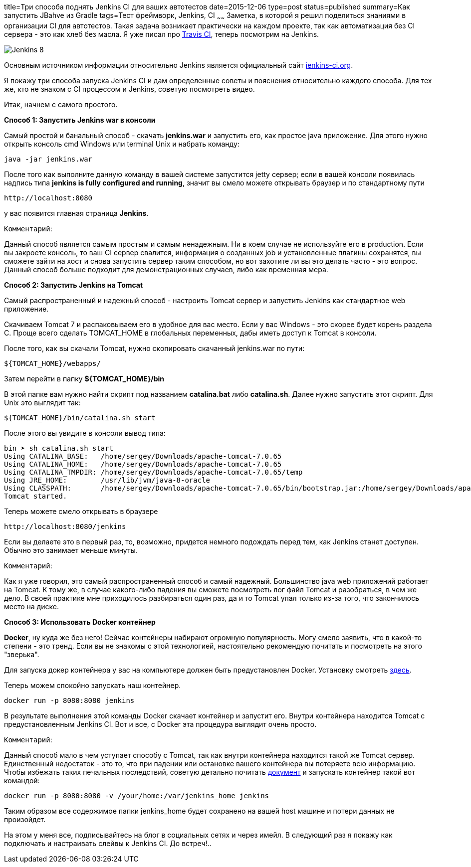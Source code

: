 title=Три способа поднять Jenkins CI для ваших автотестов
date=2015-12-06
type=post
status=published
summary=Как запустить JBahve из Gradle
tags=Тест фреймворк, Jenkins, CI
~~~~~~
Заметка, в которой я решил поделиться знаниями в организации CI для автотестов. Такая задача возникает практически на каждом проекте, так как автоматизация без CI сервера - это как хлеб без масла. Я уже писал про http://automation-remarks.com/travis-ci-na-sluzhbie-u-avtomatizatsii/[Travis CI], теперь посмотрим на Jenkins.

image::https://www.cloudbees.com/sites/default/files/Jenkins_8.png[]

Основным источником информации относительно Jenkins является официальный сайт https://jenkins-ci.org/[jenkins-ci.org].

Я покажу три способа запуска Jenkins CI и дам определенные советы и пояснения относительно каждого способа. Для тех же, кто не знаком с CI процессом и Jenkins, советую посмотреть видео.

Итак, начнем с самого простого.

**Способ 1: Запустить Jenkins war в консоли**

Самый простой и банальный способ - скачать **jenkins.war** и запустить его, как простое java приложение. Для этого нужно открыть консоль cmd Windows или terminal Unix и набрать команду:

[source, xml]
----
java -jar jenkins.war
----

После того как выполните данную команду в вашей системе запустится jetty сервер; если в вашей консоли появилась надпись типа **jenkins is fully configured and running**, значит вы смело можете открывать браузер и по стандартному пути

[source, xml]
----
http://localhost:8080
----

у вас появится главная страница **Jenkins**.

``Комментарий``:

Данный способ является самым простым и самым ненадежным. Ни в коем случае не используйте его в production. Если вы закроете консоль, то ваш CI сервер свалится, информация о созданных job и установленные плагины сохранятся, вы сможете зайти на хост и снова запустить сервер таким способом, но вот захотите ли вы это делать часто - это вопрос. Данный способ больше подходит для демонстрационных случаев, либо как временная мера.

**Способ 2: Запустить Jenkins на Tomcat**

Самый распространенный и надежный способ - настроить Tomcat сервер и запустить Jenkins как стандартное web приложение.

Скачиваем Tomcat 7 и распаковываем его в удобное для вас место. Если у вас Windows - это скорее будет корень раздела C. Проще всего сделать TOMCAT_HOME в глобальных переменных, дабы иметь доступ к Tomcat в консоли.

После того, как вы скачали Tomcat, нужно скопировать скачанный jenkins.war по пути:

[source, java]
----
${TOMCAT_HOME}/webapps/
----

Затем перейти в папку **${TOMCAT_HOME}/bin**

В этой папке вам нужно найти скрипт под названием **catalina.bat** либо **catalina.sh**. Далее нужно запустить этот скрипт. Для Unix это выглядит так:

[source, xml]
----
${TOMCAT_HOME}/bin/catalina.sh start
----

После этого вы увидите в консоли вывод типа:

[source, xml]
----
bin ➤ sh catalina.sh start
Using CATALINA_BASE:   /home/sergey/Downloads/apache-tomcat-7.0.65
Using CATALINA_HOME:   /home/sergey/Downloads/apache-tomcat-7.0.65
Using CATALINA_TMPDIR: /home/sergey/Downloads/apache-tomcat-7.0.65/temp
Using JRE_HOME:        /usr/lib/jvm/java-8-oracle
Using CLASSPATH:       /home/sergey/Downloads/apache-tomcat-7.0.65/bin/bootstrap.jar:/home/sergey/Downloads/apache-tomcat-7.0.65/bin/tomcat-juli.jar
Tomcat started.
----

Теперь можете смело открывать в браузере

[source, xml]
----
http://localhost:8080/jenkins
----

Если вы делаете это в первый раз, то, возможно, придется немного подождать перед тем, как Jenkins станет доступен. Обычно это занимает меньше минуты.

``Комментарий``:

Как я уже говорил, это самый распространенный способ и самый надежный. Большинство java web приложений работает на Tomcat. К тому же, в случае какого-либо падения вы сможете посмотреть лог файл Tomcat и разобраться, в чем же дело. В своей практике мне приходилось разбираться один раз, да и то Tomcat упал только из-за того, что закончилось место на диске.

**Способ 3: Использовать Docker контейнер**

**Docker**, ну куда же без него! Сейчас контейнеры набирают огромную популярность. Могу смело заявить, что в какой-то степени - это тренд. Если вы не знакомы с этой технологией, настоятельно рекомендую почитать и посмотреть на этого "зверька".

Для запуска докер контейнера у вас на компьютере должен быть предустановлен Docker. Установку смотреть https://docs.docker.com/engine/installation/[здесь].

Теперь можем спокойно запускать наш контейнер.

[source, xml]
----
docker run -p 8080:8080 jenkins
----

В результате выполнения этой команды Docker скачает контейнер и запустит его. Внутри контейнера находится Tomcat с предустановленным Jenkins CI. Вот и все, с Docker эта процедура выглядит очень просто.

``Комментарий``:

Данный способ мало в чем уступает способу с Tomcat, так как внутри контейнера находится такой же Tomcat сервер. Единственный недостаток - это то, что при падении или остановке вашего контейнера вы потеряете всю информацию. Чтобы избежать таких печальных последствий, советую детально почитать https://github.com/jenkinsci/docker/blob/master/README.md[документ] и запускать контейнер такой вот командой:

[source, xml]
----
docker run -p 8080:8080 -v /your/home:/var/jenkins_home jenkins
----

Таким образом все содержимое папки jenkins_home будет сохранено на вашей host машине и потери данных не произойдет.

На этом у меня все, подписывайтесь на блог в социальных сетях и через имейл. В следующий раз я покажу как подключать и настраивать слейвы к Jenkins CI. До встреч!..